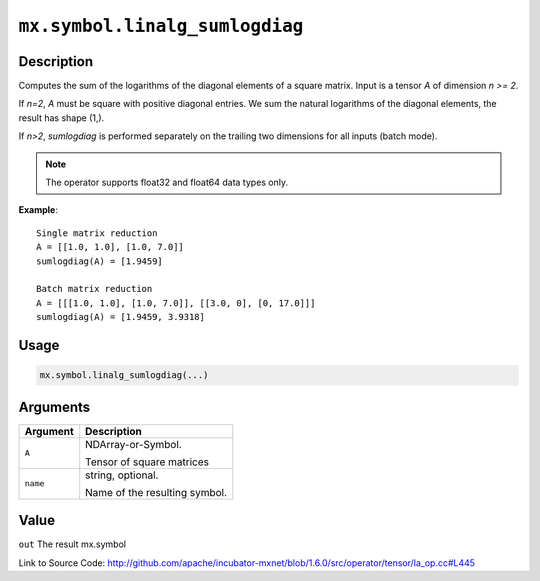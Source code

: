 

``mx.symbol.linalg_sumlogdiag``
==============================================================

Description
----------------------

Computes the sum of the logarithms of the diagonal elements of a square matrix.
Input is a tensor *A* of dimension *n >= 2*.

If *n=2*, *A* must be square with positive diagonal entries. We sum the natural
logarithms of the diagonal elements, the result has shape (1,).

If *n>2*, *sumlogdiag* is performed separately on the trailing two dimensions for all
inputs (batch mode).


.. note:: The operator supports float32 and float64 data types only.


**Example**::

	 
	 Single matrix reduction
	 A = [[1.0, 1.0], [1.0, 7.0]]
	 sumlogdiag(A) = [1.9459]
	 
	 Batch matrix reduction
	 A = [[[1.0, 1.0], [1.0, 7.0]], [[3.0, 0], [0, 17.0]]]
	 sumlogdiag(A) = [1.9459, 3.9318]
	 
	 

Usage
----------

.. code:: r

	mx.symbol.linalg_sumlogdiag(...)

Arguments
------------------

+----------------------------------------+------------------------------------------------------------+
| Argument                               | Description                                                |
+========================================+============================================================+
| ``A``                                  | NDArray-or-Symbol.                                         |
|                                        |                                                            |
|                                        | Tensor of square matrices                                  |
+----------------------------------------+------------------------------------------------------------+
| ``name``                               | string, optional.                                          |
|                                        |                                                            |
|                                        | Name of the resulting symbol.                              |
+----------------------------------------+------------------------------------------------------------+

Value
----------

``out`` The result mx.symbol


Link to Source Code: http://github.com/apache/incubator-mxnet/blob/1.6.0/src/operator/tensor/la_op.cc#L445

